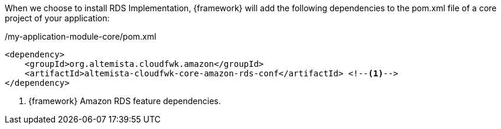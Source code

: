 
:fragment:

When we choose to install RDS Implementation, {framework} will add the following dependencies to the pom.xml file of a core project of your application:

[source,xml,options="nowrap"]
./my-application-module-core/pom.xml
----
<dependency>
    <groupId>org.altemista.cloudfwk.amazon</groupId>
    <artifactId>altemista-cloudfwk-core-amazon-rds-conf</artifactId> <!--1-->
</dependency>
----
<1> {framework} Amazon RDS feature dependencies.

